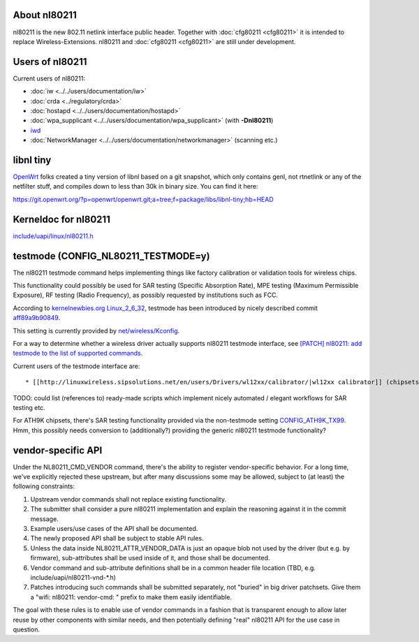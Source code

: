 About nl80211
-------------

nl80211 is the new 802.11 netlink interface public header. Together with :doc:`cfg80211 <cfg80211>` it is intended to replace Wireless-Extensions. nl80211 and :doc:`cfg80211 <cfg80211>` are still under development.

Users of nl80211
----------------

Current users of nl80211:

-  :doc:`iw <../../users/documentation/iw>`
-  :doc:`crda <../regulatory/crda>`
-  :doc:`hostapd <../../users/documentation/hostapd>`
-  :doc:`wpa_supplicant <../../users/documentation/wpa_supplicant>` (with **-Dnl80211**)
-  `iwd <https://iwd.wiki.kernel.org/>`__
-  :doc:`NetworkManager <../../users/documentation/networkmanager>` (scanning etc.)

libnl tiny
----------

`OpenWrt <http://openwrt.org/>`__ folks created a tiny version of libnl based on a git snapshot, which only contains genl, not rtnetlink or any of the netfilter stuff, and compiles down to less than 30k in binary size. You can find it here:

https://git.openwrt.org/?p=openwrt/openwrt.git;a=tree;f=package/libs/libnl-tiny;hb=HEAD

Kerneldoc for nl80211
---------------------

`include/uapi/linux/nl80211.h <http://git.kernel.org/?p=linux/kernel/git/linville/wireless.git;a=blob;f=include/uapi/linux/nl80211.h;hb=HEAD>`__

testmode (CONFIG_NL80211_TESTMODE=y)
------------------------------------

The nl80211 testmode command helps implementing things like factory calibration or validation tools for wireless chips.

This functionality could possibly be used for SAR testing (Specific Absorption Rate), MPE testing (Maximum Permissible Exposure), RF testing (Radio Frequency), as possibly requested by institutions such as FCC.

According to `kernelnewbies.org Linux_2_6_32 <http://kernelnewbies.org/Linux_2_6_32>`__, testmode has been introduced by nicely described commit `aff89a9b90849 <http://git.kernel.org/cgit/linux/kernel/git/torvalds/linux.git/commit/?id=aff89a9b9084931e51b89d8f3ee3c547bea6c422>`__.

This setting is currently provided by `net/wireless/Kconfig <http://git.kernel.org/cgit/linux/kernel/git/torvalds/linux.git/tree/net/wireless/Kconfig>`__.

For a way to determine whether a wireless driver actually supports nl80211 testmode interface, see `[PATCH] nl80211: add testmode to the list of supported commands <http://markmail.org/message/j4nfshv4edn2ga7f>`__.

Current users of the testmode interface are:

::

     * [[http://linuxwireless.sipsolutions.net/en/users/Drivers/wl12xx/calibrator/|wl12xx calibrator]] (chipsets WL1271 etc.) 

TODO: could list (references to) ready-made scripts which implement nicely automated / elegant workflows for SAR testing etc.

For ATH9K chipsets, there's SAR testing functionality provided via the non-testmode setting `CONFIG_ATH9K_TX99 <http://git.kernel.org/cgit/linux/kernel/git/torvalds/linux.git/tree/drivers/net/wireless/ath/ath9k/Kconfig>`__. Hmm, this possibly needs conversion to (additionally?) providing the generic nl80211 testmode functionality?

vendor-specific API
-------------------

Under the NL80211_CMD_VENDOR command, there's the ability to register vendor-specific behavior. For a long time, we've explicitly rejected these upstream, but after many discussions some may be allowed, subject to (at least) the following constraints:

#. Upstream vendor commands shall not replace existing functionality.
#. The submitter shall consider a pure nl80211 implementation and explain the reasoning against it in the commit message.
#. Example users/use cases of the API shall be documented.
#. The newly proposed API shall be subject to stable API rules.
#. Unless the data inside NL80211_ATTR_VENDOR_DATA is just an opaque blob not used by the driver (but e.g. by firmware), sub-attributes shall be used inside of it, and those shall be documented.
#. Vendor command and sub-attribute definitions shall be in a common header file location (TBD, e.g. include/uapi/nl80211-vnd-\*.h)
#. Patches introducing such commands shall be submitted separately, not "buried" in big driver patchsets. Give them a "wifi: nl80211: vendor-cmd: " prefix to make them easily identifiable.

The goal with these rules is to enable use of vendor commands in a fashion that is transparent enough to allow later reuse by other components with similar needs, and then potentially defining "real" nl80211 API for the use case in question.
